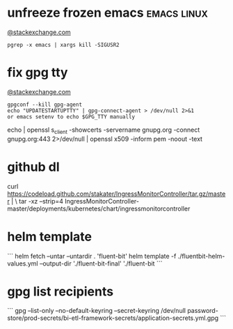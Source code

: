 * unfreeze frozen emacs                                         :emacs:linux:
[[https://emacs.stackexchange.com/a/649][@stackexchange.com]]
#+BEGIN_SRC shell
pgrep -x emacs | xargs kill -SIGUSR2
#+END_SRC
* fix gpg tty
[[https://unix.stackexchange.com/questions/217737/pinentry-fails-with-gpg-agent-and-ssh][@stackexchange.com]]
#+BEGIN_SRC shell
gpgconf --kill gpg-agent
echo "UPDATESTARTUPTTY" | gpg-connect-agent > /dev/null 2>&1
or emacs setenv to echo $GPG_TTY manually
#+END_SRC

echo | openssl s_client -showcerts -servername gnupg.org -connect gnupg.org:443 2>/dev/null | openssl x509 -inform pem -noout -text

* github dl
curl https://codeload.github.com/stakater/IngressMonitorController/tar.gz/master | \
  tar -xz --strip=4 IngressMonitorController-master/deployments/kubernetes/chart/ingressmonitorcontroller
* helm template
```
helm fetch --untar --untardir . 'fluent-bit'
helm template -f ./fluentbit-helm-values.yml --output-dir './fluent-bit-final' './fluent-bit
```
* gpg list recipients
```
gpg --list-only --no-default-keyring --secret-keyring /dev/null password-store/prod-secrets/bi-etl-framework-secrets/application-secrets.yml.gpg
```
